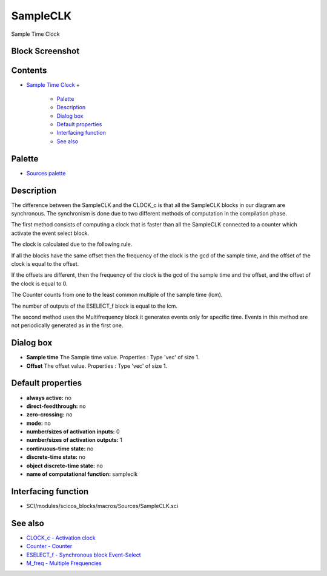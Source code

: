 


SampleCLK
=========

Sample Time Clock



Block Screenshot
~~~~~~~~~~~~~~~~





Contents
~~~~~~~~


+ `Sample Time Clock`_
  +

    + `Palette`_
    + `Description`_
    + `Dialog box`_
    + `Default properties`_
    + `Interfacing function`_
    + `See also`_





Palette
~~~~~~~


+ `Sources palette`_




Description
~~~~~~~~~~~

The difference between the SampleCLK and the CLOCK_c is that all the
SampleCLK blocks in our diagram are synchronous. The synchronism is
done due to two different methods of computation in the compilation
phase.

The first method consists of computing a clock that is faster than all
the SampleCLK connected to a counter which activate the event select
block.

The clock is calculated due to the following rule.

If all the blocks have the same offset then the frequency of the clock
is the gcd of the sample time, and the offset of the clock is equal to
the offset.

If the offsets are different, then the frequency of the clock is the
gcd of the sample time and the offset, and the offset of the clock is
equal to 0.

The Counter counts from one to the least common multiple of the sample
time (lcm).

The number of outputs of the ESELECT_f block is equal to the lcm.

The second method uses the Multifrequency block it generates events
only for specific time. Events in this method are not periodically
generated as in the first one.





Dialog box
~~~~~~~~~~






+ **Sample time** The Sample time value. Properties : Type 'vec' of
  size 1.
+ **Offset** The offset value. Properties : Type 'vec' of size 1.




Default properties
~~~~~~~~~~~~~~~~~~


+ **always active:** no
+ **direct-feedthrough:** no
+ **zero-crossing:** no
+ **mode:** no
+ **number/sizes of activation inputs:** 0
+ **number/sizes of activation outputs:** 1
+ **continuous-time state:** no
+ **discrete-time state:** no
+ **object discrete-time state:** no
+ **name of computational function:** sampleclk




Interfacing function
~~~~~~~~~~~~~~~~~~~~


+ SCI/modules/scicos_blocks/macros/Sources/SampleCLK.sci




See also
~~~~~~~~


+ `CLOCK_c - Activation clock`_
+ `Counter - Counter`_
+ `ESELECT_f - Synchronous block Event-Select`_
+ `M_freq - Multiple Frequencies`_


.. _Dialog box: SampleCLK.html#Dialogbox_SampleCLK
.. _Interfacing function: SampleCLK.html#Interfacingfunction_SampleCLK
.. _Description: SampleCLK.html#Description_SampleCLK
.. _Sources palette: Sources_pal.html
.. _ESELECT_f - Synchronous block Event-Select: ESELECT_f.html
.. _See also: SampleCLK.html#Seealso_SampleCLK
.. _M_freq - Multiple Frequencies: M_freq.html
.. _Counter - Counter: Counter.html
.. _Palette: SampleCLK.html#Palette_SampleCLK
.. _Sample Time Clock: SampleCLK.html
.. _CLOCK_c - Activation clock: CLOCK_c.html
.. _Default properties: SampleCLK.html#Defaultproperties_SampleCLK


